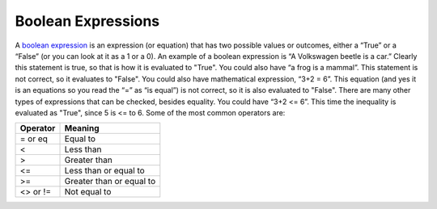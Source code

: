 .. _boolean-expressions:

Boolean Expressions
===================

A `boolean expression <https://en.wikipedia.org/wiki/Boolean_expression>`_ is an expression (or equation) that has two possible values or outcomes, either a “True” or a “False” (or you can look at it as a 1 or a 0). An example of a boolean expression is “A Volkswagen beetle is a car.” Clearly this statement is true, so that is how it is evaluated to "True". You could also have “a frog is a mammal”. This statement is not correct, so it evaluates to "False". You could also have mathematical expression, “3+2 = 6”. This equation (and yes it is an equations so you read the “=” as “is equal”) is not correct, so it is also evaluated to "False". There are many other types of expressions that can be checked, besides equality. You could have “3+2 <= 6”. This time the inequality is evaluated as "True", since 5 is <= to 6. Some of the most common operators are:

+------------+-------------------------+
| Operator   | Meaning                 | 
+============+=========================+ 
| = or eq    | Equal to                | 
+------------+-------------------------+ 
| <          | Less than               | 
+------------+-------------------------+ 
| >          | Greater than            | 
+------------+-------------------------+ 
| <=         | Less than or equal to   | 
+------------+-------------------------+ 
| >=         | Greater than or equal to| 
+------------+-------------------------+ 
| <> or !=   | Not equal to            | 
+------------+-------------------------+ 


